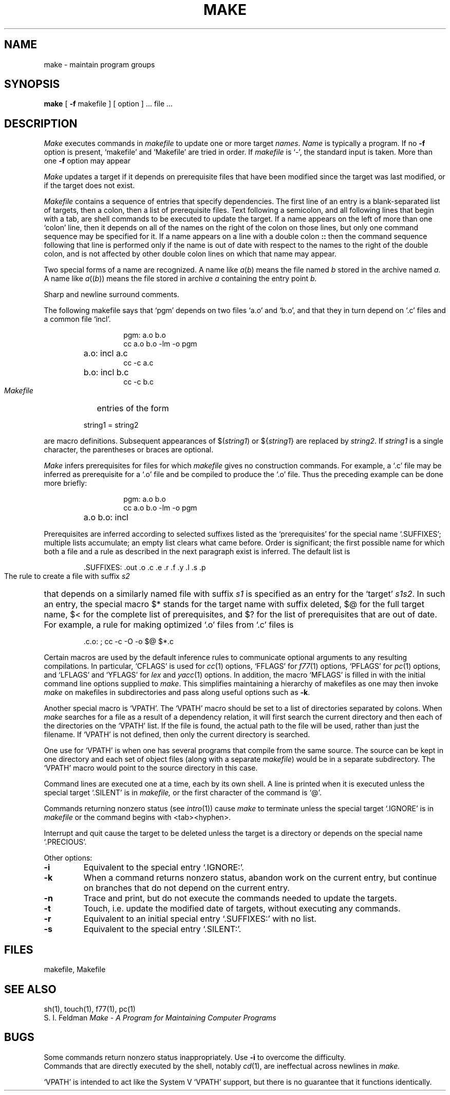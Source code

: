 .\" Copyright (c) 1980 Regents of the University of California.
.\" All rights reserved.  The Berkeley software License Agreement
.\" specifies the terms and conditions for redistribution.
.\"
.\"	@(#)make.1	6.2 (Berkeley) %G%
.\"
.TH MAKE 1 ""
.UC 4
.SH NAME
make \- maintain program groups
.SH SYNOPSIS
.B make
[
.B \-f
makefile ] [ option ] ...
file ...
.SH DESCRIPTION
.I Make
executes commands in
.I makefile
to update
one or more target
.IR names .
.I Name
is typically a program.
If no
.B \-f
option is present, `makefile' and `Makefile' are
tried in order.
If
.I makefile
is `\-', the standard input is taken.
More than one
.B \-f
option may appear
.PP
.I Make
updates a target if it depends on prerequisite files
that have been modified since the target was last modified,
or if the target does not exist.
.PP
.I Makefile
contains a sequence of entries that specify dependencies.
The first line of an entry is a
blank-separated list of targets, then a colon,
then a list of prerequisite files.
Text following a semicolon, and all following lines
that begin with a tab, are shell commands
to be executed to update the target.
If a name appears on the left of more than one `colon' line, then it depends
on all of the names on the right of the colon on those lines, but only
one command sequence may be specified for it.
If a name appears on a line with a double colon
.B "::"
then the command sequence following that line is performed
only if the name is out of date with respect to the names to the right
of the double colon, and is not affected by other double colon lines
on which that name may appear.
.PP
Two special forms of a name are recognized.
A name like
.IR a ( b )
means the file named
.I b
stored in the archive named
.I a.
A name like
.IR a (( b ))
means the file stored in archive
.I a
containing the entry point
.I b.
.PP
Sharp and newline surround comments.
.PP
The following makefile says that `pgm' depends on two
files `a.o' and `b.o', and that they in turn depend on
`.c' files and a common file `incl'.
.RS 
.HP
.PD 0
.nf
pgm: a.o b.o
cc a.o b.o \-lm \-o pgm
.HP
a.o: incl a.c
cc \-c a.c
.HP
b.o: incl b.c
cc \-c b.c
.fi
.RE
.PD
.PP
.I Makefile
entries of the form
.PP
.IP
string1 = string2
.PP
are macro definitions.
Subsequent appearances of 
.RI $( string1 )
or
.RI ${ string1 }
are replaced by
.IR string2 .
If
.I string1
is a single character, the parentheses or braces
are optional.
.PP
.I Make 
infers prerequisites for files for which
.I makefile
gives no construction commands.
For example, a
`.c' file may be inferred as prerequisite for a `.o' file
and be compiled to produce the `.o' file.
Thus the preceding example can be done more briefly:
.RS
.HP
.PD 0
.nf
pgm: a.o b.o
cc a.o b.o \-lm \-o pgm
.HP
a.o b.o: incl
.fi
.RE
.PD
.PP
Prerequisites are inferred according to selected suffixes
listed as the `prerequisites' for the special name `.SUFFIXES';
multiple lists accumulate;
an empty list clears what came before.
Order is significant; the first possible name for which both
a file and a rule as described in the next paragraph exist
is inferred.
The default list is
.IP
\&.SUFFIXES: .out .o .c .e .r .f .y .l .s .p
.PP
The rule to create a file with suffix
.I s2
that depends on a similarly named file with suffix
.I s1
is specified as an entry
for the `target'
.IR s1s2 .
In such an entry, the special macro $* stands for
the target name with suffix deleted, $@ for the full target name,
$< for the complete list of prerequisites,
and
$? for the list of prerequisites that are out of date.
For example, a rule for making
optimized `.o' files from `.c' files is
.IP
\&.c.o: ; cc \-c \-O \-o $@ $*.c
.PP
Certain macros are used by the default inference rules
to communicate optional arguments to
any resulting compilations.
In particular,
`CFLAGS' is used for
.IR cc (1)
options,
`FFLAGS' for
.IR f77 (1)
options,
`PFLAGS' for
.IR pc (1)
options,
and `LFLAGS' and `YFLAGS' for 
.I lex
and
.IR yacc (1)
options.  In addition, the macro `MFLAGS' is filled in
with the initial command line options supplied to 
.IR make .
This simplifies maintaining a hierarchy of makefiles as
one may then invoke 
.I make
on makefiles in subdirectories and pass along useful options
such as
.BR \-k .
.PP
Another special macro is `VPATH'.
The `VPATH' macro should be set to a list of directories separated by colons.
When
.I make
searches for a file as a result of a dependency relation, it will
first search the current directory and then each of the directories on the
`VPATH' list.
If the file is found, the actual path to the file will be used, rather than
just the filename.
If `VPATH' is not defined, then only the current directory is searched.
.PP
One use for `VPATH' is when one has several programs that compile from the
same source.
The source can be kept in one directory and each set of
object files (along with a separate
.IR makefile )
would be in a separate subdirectory.
The `VPATH' macro would point to the source directory in this case.
.PP
Command lines are executed one at a time, each by its
own shell.
A line is printed when it is executed unless
the special target `.SILENT'
is in 
.I makefile,
or the first character of the command is `@'.
.PP
Commands returning nonzero status (see
.IR intro (1))
cause
.I make
to terminate unless
the special target `.IGNORE' is in
.I makefile
or the command begins with
<tab><hyphen>.
.PP
Interrupt and quit cause the target to be deleted
unless the target is a directory or
depends on the special name `.PRECIOUS'.
.PP
Other options:
.TP
.B \-i
Equivalent to the special entry `.IGNORE:'.
.TP
.B \-k
When a command returns nonzero status,
abandon work on the current entry, but
continue on branches that do not depend on the current entry.
.TP
.B \-n
Trace and print, but do not execute the commands
needed to update the targets.
.TP
.B \-t
Touch, i.e. update the modified date of targets, without
executing any commands.
.TP
.B \-r
Equivalent to an initial special entry `.SUFFIXES:'
with no list.
.TP 
.B \-s
Equivalent to the special entry
`.SILENT:'.
.SH FILES
makefile, Makefile
.br
.SH "SEE ALSO"
sh(1), touch(1), f77(1), pc(1)
.br
S. I. Feldman
.I
Make \- A Program for Maintaining Computer Programs
.SH BUGS
Some commands return nonzero status inappropriately.
Use
.B \-i
to overcome the difficulty.
.br
Commands that are directly executed by the shell,
notably
.IR  cd (1),
are ineffectual across newlines in
.I make.
.PP
`VPATH' is intended to act like the System V `VPATH' support,
but there is no guarantee that it functions identically.
